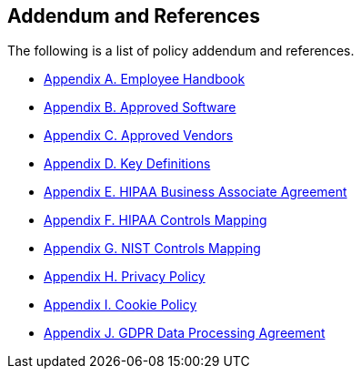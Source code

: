 == Addendum and References

The following is a list of policy addendum and references.

* xref:employee-handbook.adoc[Appendix A. Employee Handbook]
* xref:approved-software.adoc[Appendix B. Approved Software]
* xref:approved-vendors.adoc[Appendix C. Approved Vendors]
* xref:definitions.adoc[Appendix D. Key Definitions]
* xref:hipaa-baa.adoc[Appendix E. HIPAA Business Associate Agreement]
* xref:hipaa-mapping.adoc[Appendix F. HIPAA Controls Mapping]
* xref:nist-mapping.adoc[Appendix G. NIST Controls Mapping]
* xref:privacy-policy.adoc[Appendix H. Privacy Policy]
* xref:cookie-policy.adoc[Appendix I. Cookie Policy]
* xref:gdpr-dpa.adoc[Appendix J. GDPR Data Processing Agreement]